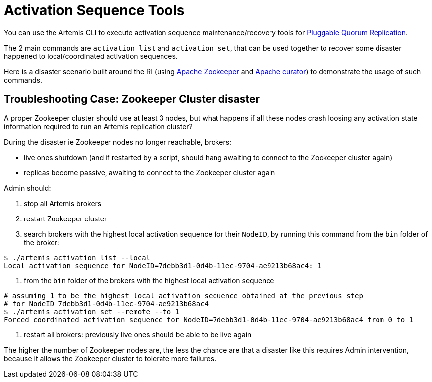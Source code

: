 = Activation Sequence Tools

You can use the Artemis CLI to execute activation sequence maintenance/recovery tools for xref:ha.adoc[Pluggable Quorum Replication].

The 2 main commands are `activation list` and `activation set`, that can be used together to recover some disaster happened to local/coordinated activation sequences.

Here is a disaster scenario built around the RI (using https://zookeeper.apache.org/[Apache Zookeeper] and https://curator.apache.org/[Apache curator]) to demonstrate the usage of such commands.

== Troubleshooting Case: Zookeeper Cluster disaster

A proper Zookeeper cluster should use at least 3 nodes, but what happens if all these nodes crash loosing any activation state information required to run an Artemis replication cluster?

During the disaster ie Zookeeper nodes no longer reachable, brokers:

* live ones shutdown (and if restarted by a script, should hang awaiting to connect to the Zookeeper cluster again)
* replicas become passive, awaiting to connect to the Zookeeper cluster again

Admin should:

. stop all Artemis brokers
. restart Zookeeper cluster
. search brokers with the highest local activation sequence for their `NodeID`, by running this command from the `bin` folder of the broker:

[,bash]
----
$ ./artemis activation list --local
Local activation sequence for NodeID=7debb3d1-0d4b-11ec-9704-ae9213b68ac4: 1
----

. from the `bin` folder of the brokers with the highest local activation sequence

[,bash]
----
# assuming 1 to be the highest local activation sequence obtained at the previous step
# for NodeID 7debb3d1-0d4b-11ec-9704-ae9213b68ac4
$ ./artemis activation set --remote --to 1
Forced coordinated activation sequence for NodeID=7debb3d1-0d4b-11ec-9704-ae9213b68ac4 from 0 to 1
----

. restart all brokers: previously live ones should be able to be live again

The higher the number of Zookeeper nodes are, the less the chance are that a disaster like this requires Admin intervention, because it allows the Zookeeper cluster to tolerate more failures.
